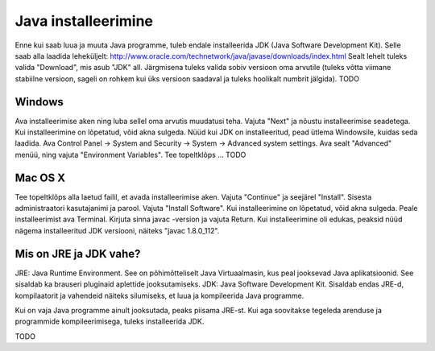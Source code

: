 Java installeerimine
========

Enne kui saab luua ja muuta Java programme, tuleb endale installeerida JDK (Java Software Development Kit). Selle saab alla laadida leheküljelt: http://www.oracle.com/technetwork/java/javase/downloads/index.html 
Sealt lehelt tuleks valida "Download", mis asub "JDK" all. Järgmisena tuleks valida sobiv versioon oma arvutile (tuleks võtta viimane stabiilne versioon, sageli on rohkem kui üks versioon saadaval ja tuleks hoolikalt numbrit jälgida).
TODO

Windows
--------
Ava installeerimise aken ning luba sellel oma arvutis muudatusi teha.
Vajuta "Next" ja nõustu installeerimise seadetega. Kui installeerimine on lõpetatud, võid akna sulgeda.
Nüüd kui JDK on installeeritud, pead ütlema Windowsile, kuidas seda laadida.
Ava Control Panel -> System and Security -> System -> Advanced system settings. 
Ava sealt "Advanced" menüü, ning vajuta "Environment Variables".
Tee topeltklõps ... TODO


Mac OS X
--------
Tee topeltklõps alla laetud failil, et avada installeerimise aken.
Vajuta "Continue" ja seejärel "Install".
Sisesta administraatori kasutajanimi ja parool.
Vajuta "Install Software". Kui installeerimine on lõpetatud, võid akna sulgeda.
Peale installeerimist ava Terminal.
Kirjuta sinna javac -version ja vajuta Return.
Kui installeerimine oli edukas, peaksid nüüd nägema installeeritud JDK versiooni, näiteks "javac 1.8.0_112".


Mis on JRE ja JDK vahe?
--------
JRE: Java Runtime Environment. See on põhimõtteliselt Java Virtuaalmasin, kus peal jooksevad Java aplikatsioonid. See sisaldab ka brauseri pluginaid aplettide jooksutamiseks.
JDK: Java Software Development Kit. Sisaldab endas JRE-d, kompilaatorit ja vahendeid näiteks silumiseks, et luua ja kompileerida Java programme.

Kui on vaja Java programme ainult jooksutada, peaks piisama JRE-st. Kui aga soovitakse tegeleda arenduse ja programmide kompileerimisega, tuleks installeerida JDK. 

TODO
